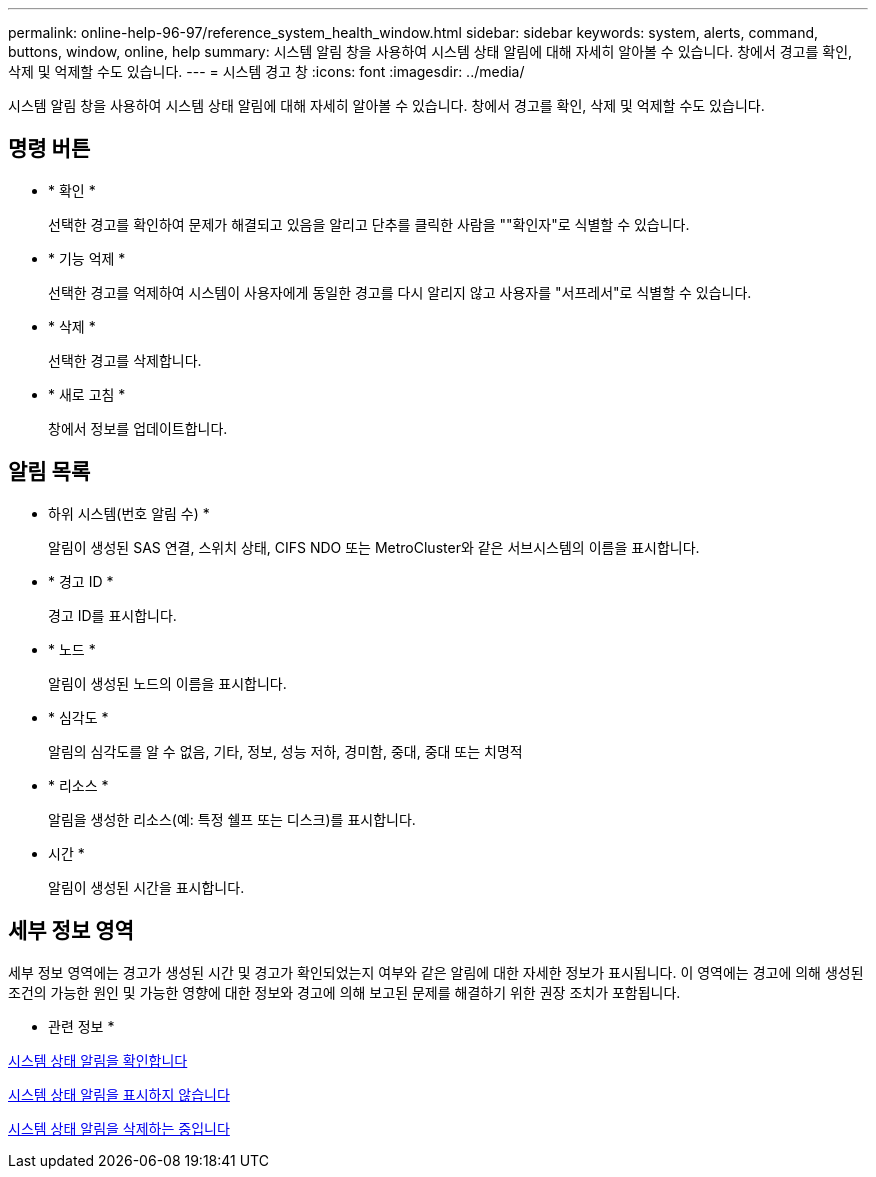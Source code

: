 ---
permalink: online-help-96-97/reference_system_health_window.html 
sidebar: sidebar 
keywords: system, alerts, command, buttons, window, online, help 
summary: 시스템 알림 창을 사용하여 시스템 상태 알림에 대해 자세히 알아볼 수 있습니다. 창에서 경고를 확인, 삭제 및 억제할 수도 있습니다. 
---
= 시스템 경고 창
:icons: font
:imagesdir: ../media/


[role="lead"]
시스템 알림 창을 사용하여 시스템 상태 알림에 대해 자세히 알아볼 수 있습니다. 창에서 경고를 확인, 삭제 및 억제할 수도 있습니다.



== 명령 버튼

* * 확인 *
+
선택한 경고를 확인하여 문제가 해결되고 있음을 알리고 단추를 클릭한 사람을 ""확인자"로 식별할 수 있습니다.

* * 기능 억제 *
+
선택한 경고를 억제하여 시스템이 사용자에게 동일한 경고를 다시 알리지 않고 사용자를 "서프레서"로 식별할 수 있습니다.

* * 삭제 *
+
선택한 경고를 삭제합니다.

* * 새로 고침 *
+
창에서 정보를 업데이트합니다.





== 알림 목록

* 하위 시스템(번호 알림 수) *
+
알림이 생성된 SAS 연결, 스위치 상태, CIFS NDO 또는 MetroCluster와 같은 서브시스템의 이름을 표시합니다.

* * 경고 ID *
+
경고 ID를 표시합니다.

* * 노드 *
+
알림이 생성된 노드의 이름을 표시합니다.

* * 심각도 *
+
알림의 심각도를 알 수 없음, 기타, 정보, 성능 저하, 경미함, 중대, 중대 또는 치명적

* * 리소스 *
+
알림을 생성한 리소스(예: 특정 쉘프 또는 디스크)를 표시합니다.

* 시간 *
+
알림이 생성된 시간을 표시합니다.





== 세부 정보 영역

세부 정보 영역에는 경고가 생성된 시간 및 경고가 확인되었는지 여부와 같은 알림에 대한 자세한 정보가 표시됩니다. 이 영역에는 경고에 의해 생성된 조건의 가능한 원인 및 가능한 영향에 대한 정보와 경고에 의해 보고된 문제를 해결하기 위한 권장 조치가 포함됩니다.

* 관련 정보 *

xref:task_acknowledging_system_health_alerts.adoc[시스템 상태 알림을 확인합니다]

xref:task_suppressing_system_health_alerts.adoc[시스템 상태 알림을 표시하지 않습니다]

xref:task_deleting_system_health_alerts.adoc[시스템 상태 알림을 삭제하는 중입니다]
